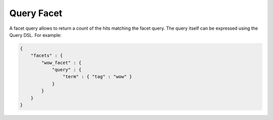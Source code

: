 ===========
Query Facet
===========

A facet query allows to return a count of the hits matching the facet query. The query itself can be expressed using the Query DSL. For example:


.. code-block:: js


    {
        "facets" : {
            "wow_facet" : {
                "query" : {
                    "term" : { "tag" : "wow" }
                }
            }
        }
    }    

